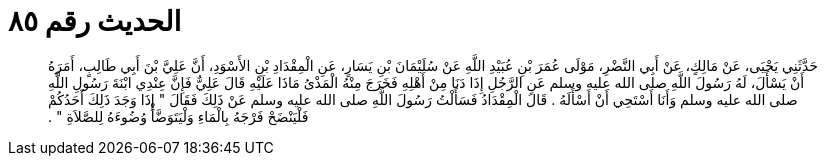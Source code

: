 
= الحديث رقم ٨٥

[quote.hadith]
حَدَّثَنِي يَحْيَى، عَنْ مَالِكٍ، عَنْ أَبِي النَّضْرِ، مَوْلَى عُمَرَ بْنِ عُبَيْدِ اللَّهِ عَنْ سُلَيْمَانَ بْنِ يَسَارٍ، عَنِ الْمِقْدَادِ بْنِ الأَسْوَدِ، أَنَّ عَلِيَّ بْنَ أَبِي طَالِبٍ، أَمَرَهُ أَنْ يَسْأَلَ، لَهُ رَسُولَ اللَّهِ صلى الله عليه وسلم عَنِ الرَّجُلِ إِذَا دَنَا مِنْ أَهْلِهِ فَخَرَجَ مِنْهُ الْمَذْىُ مَاذَا عَلَيْهِ قَالَ عَلِيٌّ فَإِنَّ عِنْدِي ابْنَةَ رَسُولِ اللَّهِ صلى الله عليه وسلم وَأَنَا أَسْتَحِي أَنْ أَسْأَلَهُ ‏.‏ قَالَ الْمِقْدَادُ فَسَأَلْتُ رَسُولَ اللَّهِ صلى الله عليه وسلم عَنْ ذَلِكَ فَقَالَ ‏"‏ إِذَا وَجَدَ ذَلِكَ أَحَدُكُمْ فَلْيَنْضَحْ فَرْجَهُ بِالْمَاءِ وَلْيَتَوَضَّأْ وُضُوءَهُ لِلصَّلاَةِ ‏"‏ ‏.‏